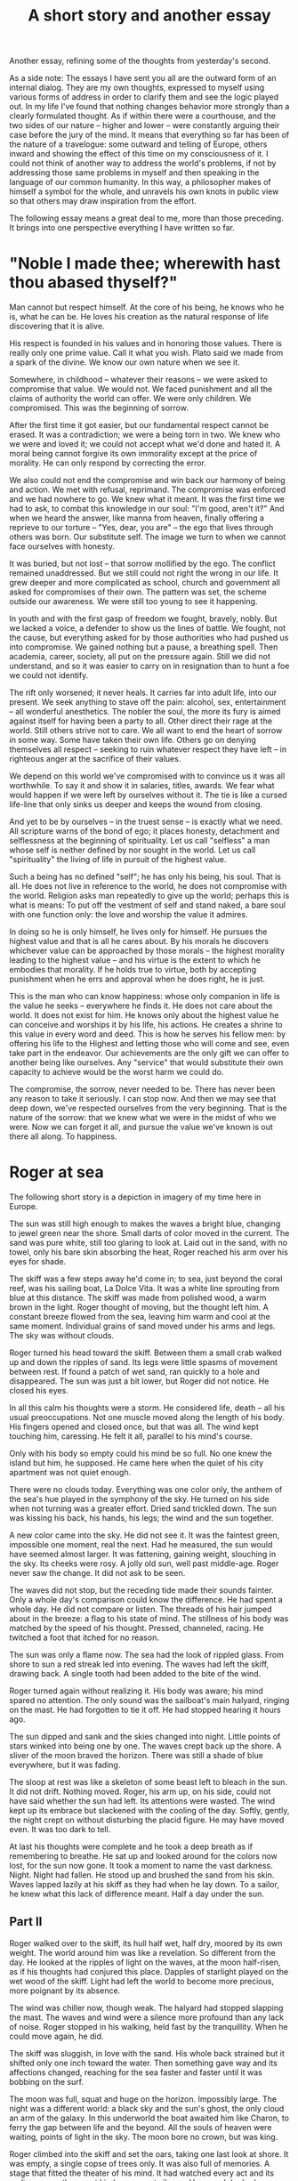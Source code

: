 :PROPERTIES:
:ID:       E22786CC-1B7F-4104-9551-74009FA56CC8
:SLUG:     a-short-story-and-another-essay
:END:
#+filetags: :journal:
#+title: A short story and another essay

Another essay, refining some of the thoughts from yesterday's second.

As a side note: The essays I have sent you all are the outward form of
an internal dialog. They are my own thoughts, expressed to myself using
various forms of address in order to clarify them and see the logic
played out. In my life I've found that nothing changes behavior more
strongly than a clearly formulated thought. As if within there were a
courthouse, and the two sides of our nature -- higher and lower -- were
constantly arguing their case before the jury of the mind. It means that
everything so far has been of the nature of a travelogue: some outward
and telling of Europe, others inward and showing the effect of this time
on my consciousness of it. I could not think of another way to address
the world's problems, if not by addressing those same problems in myself
and then speaking in the language of our common humanity. In this way, a
philosopher makes of himself a symbol for the whole, and unravels his
own knots in public view so that others may draw inspiration from the
effort.

The following essay means a great deal to me, more than those preceding.
It brings into one perspective everything I have written so far.

* "Noble I made thee; wherewith hast thou abased thyself?"
:PROPERTIES:
:CUSTOM_ID: noble-i-made-thee-wherewith-hast-thou-abased-thyself
:END:
Man cannot but respect himself. At the core of his being, he knows who
he is, what he can be. He loves his creation as the natural response of
life discovering that it is alive.

His respect is founded in his values and in honoring those values. There
is really only one prime value. Call it what you wish. Plato said we
made from a spark of the divine. We know our own nature when we see it.

Somewhere, in childhood -- whatever their reasons -- we were asked to
compromise that value. We would not. We faced punishment and all the
claims of authority the world can offer. We were only children. We
compromised. This was the beginning of sorrow.

After the first time it got easier, but our fundamental respect cannot
be erased. It was a contradiction; we were a being torn in two. We knew
who we were and loved it; we could not accept what we'd done and hated
it. A moral being cannot forgive its own immorality except at the price
of morality. He can only respond by correcting the error.

We also could not end the compromise and win back our harmony of being
and action. We met with refusal, reprimand. The compromise was enforced
and we had nowhere to go. We knew what it meant. It was the first time
we had to ask, to combat this knowledge in our soul: "I'm good, aren't
it?" And when we heard the answer, like manna from heaven, finally
offering a reprieve to our torture -- "Yes, dear, you are" -- the ego
that lives through others was born. Our substitute self. The image we
turn to when we cannot face ourselves with honesty.

It was buried, but not lost -- that sorrow mollified by the ego. The
conflict remained unaddressed. But we still could not right the wrong in
our life. It grew deeper and more complicated as school, church and
government all asked for compromises of their own. The pattern was set,
the scheme outside our awareness. We were still too young to see it
happening.

In youth and with the first gasp of freedom we fought, bravely, nobly.
But we lacked a voice, a defender to show us the lines of battle. We
fought, not the cause, but everything asked for by those authorities who
had pushed us into compromise. We gained nothing but a pause, a
breathing spell. Then academia, career, society, all put on the pressure
again. Still we did not understand, and so it was easier to carry on in
resignation than to hunt a foe we could not identify.

The rift only worsened; it never heals. It carries far into adult life,
into our present. We seek anything to stave off the pain: alcohol, sex,
entertainment -- all wonderful anesthetics. The nobler the soul, the
more its fury is aimed against itself for having been a party to all.
Other direct their rage at the world. Still others strive not to care.
We all want to end the heart of sorrow in some way. Some have taken
their own life. Others go on denying themselves all respect -- seeking
to ruin whatever respect they have left -- in righteous anger at the
sacrifice of their values.

We depend on this world we've compromised with to convince us it was all
worthwhile. To say it and show it in salaries, titles, awards. We fear
what would happen if we were left by ourselves without it. The tie is
like a cursed life-line that only sinks us deeper and keeps the wound
from closing.

And yet to be by ourselves -- in the truest sense -- is exactly what we
need. All scripture warns of the bond of ego; it places honesty,
detachment and selflessness at the beginning of spirituality. Let us
call "selfless" a man whose self is neither defined by nor sought in the
world. Let us call "spirituality" the living of life in pursuit of the
highest value.

Such a being has no defined "self"; he has only his being, his soul.
That is all. He does not live in reference to the world, he does not
compromise with the world. Religion asks man repeatedly to give up the
world; perhaps this is what is means: To put off the vestment of self
and stand naked, a bare soul with one function only: the love and
worship the value it admires.

In doing so he is only himself, he lives only for himself. He pursues
the highest value and that is all he cares about. By his morals he
discovers whichever value can be approached by those morals -- the
highest morality leading to the highest value -- and his virtue is the
extent to which he embodies that morality. If he holds true to virtue,
both by accepting punishment when he errs and approval when he does
right, he is just.

This is the man who can know happiness: whose only companion in life is
the value he seeks -- everywhere he finds it. He does not care about the
world. It does not exist for him. He knows only about the highest value
he can conceive and worships it by his life, his actions. He creates a
shrine to this value in every word and deed. This is how he serves his
fellow men: by offering his life to the Highest and letting those who
will come and see, even take part in the endeavor. Our achievements are
the only gift we can offer to another being like ourselves. Any
"service" that would substitute their own capacity to achieve would be
the worst harm we could do.

The compromise, the sorrow, never needed to be. There has never been any
reason to take it seriously. I can stop now. And then we may see that
deep down, we've respected ourselves from the very beginning. That is
the nature of the sorrow: that we knew what we were in the midst of who
we were. Now we can forget it all, and pursue the value we've known is
out there all along. To happiness.

* Roger at sea
:PROPERTIES:
:CUSTOM_ID: roger-at-sea
:END:
The following short story is a depiction in imagery of my time here in
Europe.

The sun was still high enough to makes the waves a bright blue, changing
to jewel green near the shore. Small darts of color moved in the
current. The sand was pure white, still too glaring to look at. Laid out
in the sand, with no towel, only his bare skin absorbing the heat, Roger
reached his arm over his eyes for shade.

The skiff was a few steps away he'd come in; to sea, just beyond the
coral reef, was his sailing boat, La Dolce Vita. It was a white line
sprouting from blue at this distance. The skiff was made from polished
wood, a warm brown in the light. Roger thought of moving, but the
thought left him. A constant breeze flowed from the sea, leaving him
warm and cool at the same moment. Individual grains of sand moved under
his arms and legs. The sky was without clouds.

Roger turned his head toward the skiff. Between them a small crab walked
up and down the ripples of sand. Its legs were little spasms of movement
between rest. If found a patch of wet sand, ran quickly to a hole and
disappeared. The sun was just a bit lower, but Roger did not notice. He
closed his eyes.

In all this calm his thoughts were a storm. He considered life, death --
all his usual preoccupations. Not one muscle moved along the length of
his body. His fingers opened and closed once, but that was all. The wind
kept touching him, caressing. He felt it all, parallel to his mind's
course.

Only with his body so empty could his mind be so full. No one knew the
island but him, he supposed. He came here when the quiet of his city
apartment was not quiet enough.

There were no clouds today. Everything was one color only, the anthem of
the sea's hue played in the symphony of the sky. He turned on his side
when not turning was a greater effort. Dried sand trickled down. The sun
was kissing his back, his hands, his legs; the wind and the sun
together.

A new color came into the sky. He did not see it. It was the faintest
green, impossible one moment, real the next. Had he measured, the sun
would have seemed almost larger. It was fattening, gaining weight,
slouching in the sky. Its cheeks were rosy. A jolly old sun, well past
middle-age. Roger never saw the change. It did not ask to be seen.

The waves did not stop, but the receding tide made their sounds fainter.
Only a whole day's comparison could know the difference. He had spent a
whole day. He did not compare or listen. The threads of his hair jumped
about in the breeze: a flag to his state of mind. The stillness of his
body was matched by the speed of his thought. Pressed, channeled,
racing. He twitched a foot that itched for no reason.

The sun was only a flame now. The sea had the look of rippled glass.
From shore to sun a red streak led into evening. The waves had left the
skiff, drawing back. A single tooth had been added to the bite of the
wind.

Roger turned again without realizing it. His body was aware; his mind
spared no attention. The only sound was the sailboat's main halyard,
ringing on the mast. He had forgotten to tie it off. He had stopped
hearing it hours ago.

The sun dipped and sank and the skies changed into night. Little points
of stars winked into being one by one. The waves crept back up the
shore. A sliver of the moon braved the horizon. There was still a shade
of blue everywhere, but it was fading.

The sloop at rest was like a skeleton of some beast left to bleach in
the sun. It did not drift. Nothing moved. Roger, his arm up, on his
side, could not have said whether the sun had left. Its attentions were
wasted. The wind kept up its embrace but slackened with the cooling of
the day. Softly, gently, the night crept on without disturbing the
placid figure. He may have moved even. It was too dark to tell.

At last his thoughts were complete and he took a deep breath as if
remembering to breathe. He sat up and looked around for the colors now
lost, for the sun now gone. It took a moment to name the vast darkness.
Night. Night had fallen. He stood up and brushed the sand from his skin.
Waves lapped lazily at his skiff as they had when he lay down. To a
sailor, he knew what this lack of difference meant. Half a day under the
sun.

** Part II
:PROPERTIES:
:CUSTOM_ID: part-ii
:END:
Roger walked over to the skiff, its hull half wet, half dry, moored by
its own weight. The world around him was like a revelation. So different
from the day. He looked at the ripples of light on the waves, at the
moon half-risen, as if his thoughts had conjured this place. Dapples of
starlight played on the wet wood of the skiff. Light had left the world
to become more precious, more poignant by its absence.

The wind was chiller now, though weak. The halyard had stopped slapping
the mast. The waves and wind were a silence more profound than any lack
of noise. Roger stopped in his walking, held fast by the tranquillity.
When he could move again, he did.

The skiff was sluggish, in love with the sand. His whole back strained
but it shifted only one inch toward the water. Then something gave way
and its affections changed, reaching for the sea faster and faster until
it was bobbing on the surf.

The moon was full, squat and huge on the horizon. Impossibly large. The
night was a different world: a black sky and the sun's ghost, the only
cloud an arm of the galaxy. In this underworld the boat awaited him like
Charon, to ferry the gap between life and the beyond. All the souls of
heaven were waiting, points of light in the sky. The moon bore no crown,
but was king.

Roger climbed into the skiff and set the oars, taking one last look at
shore. It was empty, a single copse of trees only. It was also full of
memories. A stage that fitted the theater of his mind. It had watched
every act and its audience was the rarest kind: a reverent silence. How
much he had seen where nothing was. Between the two, it was more
bustling with energy than the cities he had left. Even a city, without
its mind, would return to such stillness and void. He had made this
place his city.

He pulled the oars, feeling a new resistance. The skiff did not like to
move. His muscles bunched in his arms, straining against the weight and
the water. Slowly the beach receded and a liquid form of sky collected
around him. The oars dipped in and out, scattering pale lights in the
near tranquil surface. Inside the reef, the waves were gentle, slight,
breaking in thin lines on the sand. The moonlight streaked on the water,
alive. It made the sea seem still and the lights in motion. He cut
through it with his oars and watched the lights pass slowly by.

The sailboat was closer, enlarging as the moon shrank over time. There
was an easy channel between the shore and the boat's mooring. The reef
could not be seen through the blackness of the water.

Soon the mainmast was high in the sky, the moon vaulting over. The wind
had increased, from the shore. Or maybe it only seemed to change in
relation to the island, submerged in vaster currents from the continent.
It did not matter. While he was here all terms related to himself and
his surroundings. The little island would have fit within a hug at this
distance.

The sailboat was large and proud, a feline form relaxing but always
ready. On the bowsprit the words "La Dolce Vita" were painted in blue
letters. Along the waterline it was also blue. Or he knew it to be. In
the moonlight everything was a shade of grey.

There was a cloud now from somewhere. It was small and brighter than
seemed possible. The sense of its motion was supplied by the feeling of
the wind. Otherwise everything was still, motionless. It was also all in
movement -- the cloud, the moon, the stars -- but at its own pace. Roger
reached to the boat and lashed the winch lines. He climbed the small
rope ladder on the side.

** Part III
:PROPERTIES:
:CUSTOM_ID: part-iii
:END:
The boat pulled tight at its anchor rode, straining as at a leash. From
above it was only a slender white form in the void. It responded little
to Roger's weight. It was fifty feet in length and weighted for sea
voyaging. The hull flared out with a generous tumblehome. The transom
was slanted into the sea. The hull was a thick, white strip between the
deck and the water. Roger covered the distance in four steps and stood
aboard. He winched in the skiff, and it lay on deck slick with
moonlight.

He turned on the arc-lights on the spreaders. The night was obliterated.
As easily as a finger's movement the stars were erased and the moon
changed to a humble figure. The one cloud seemed darker now. It had not
moved far.

Quickly, but with a practiced, neat efficiency, Roger awakened the boat
from sleep. It was a sloop with jib and spinnaker available at a touch,
electronically. The canvas was middle-weight, suitable for these
latitudes. Roger untied the mainsail and latched the halyard, now
banging again. His hand held the line with a sensual touch.

He hauled the main upright. Its weight resisted the call to duty, but it
was willing. As the wind found it it became easier; the sail remembering
its purpose and grew excited. The final pulls were both the hardest and
the easiest. The canvas jumped playfully at the breeze; the leech
slapped the wind in impatience.

Made fast, the luff taut, the boom shook from port to starboard and
back. Roger tightened on the mainsheet and the sail filled. The only
sense of motion was in the slackening of the rode. He steered over it,
easing the anchor from the soil of the sea. He ran forward to haul it
free and gathered the rode onto its drum. The links of the chain were
cold and wet. The anchor held a few grains of sand that dripped to the
deck. The boat was underway.

With a touch he unfurled the jib. It greedily drank in huge gulps of air
and exhaled a fresh breeze into Roger's face. The main took a firm, hard
shape. The bow bit at the waves. Beyond the boat the night was calm, the
waves low, but they gained speed in a close reach. The wind became
stiff, ten knots increasing to twenty. The rudder responded like a
waiting lover. The hull sang with inaudible music. The sail were full
and proud, yearning into the distance with a palpable lust. She was
alive and she was joyous, and Roger stroked her tiller's curving shape
with fondness. He could not imagine having left to visit the shore. This
was his steed on which to ride the world -- and he had left her waiting.
It seemed unthinkable.

He killed the arc-lights and the night returned. The two were chasing
the moon, making no headway at terrific speed. The one cloud watched
them impassively, receding slowly. There were too many scales and
measures of movement. He felt they were streaking through space on the
wind itself; the wind did not notice their travel. The sea gave no
clues, its distances intangible. The white spray at the bow seemed to
come from nowhere: the wind brought low to the waves and fighting.

She kept on for hours without a course, preferring whichever direction
kept the wind in his face. It was not the most efficient point of sail,
but it was the most exciting. The boat seemed to deserve that after so
much rest. He as well.

He steered with one foot on the tiller, leaning back, his eyes closed.
Everything he needed to know his body told him -- she told him through
the tensions of her body. He listened to her song and adjusted whenever
he heard a note of melancholy. She leapt at the loving caress, and the
two fed each other's soul until far in the night.

He did not know when the day came. They did not know. Exhausted, the
wind spent, they merely lay still in the happiness of morning. When the
day brought the winds back, they resumed. They were now as one, underway
on the limitless reaches of the sea.
